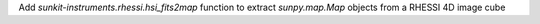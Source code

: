 Add `sunkit-instruments.rhessi.hsi_fits2map` function to extract `sunpy.map.Map` objects from a RHESSI 4D image cube
